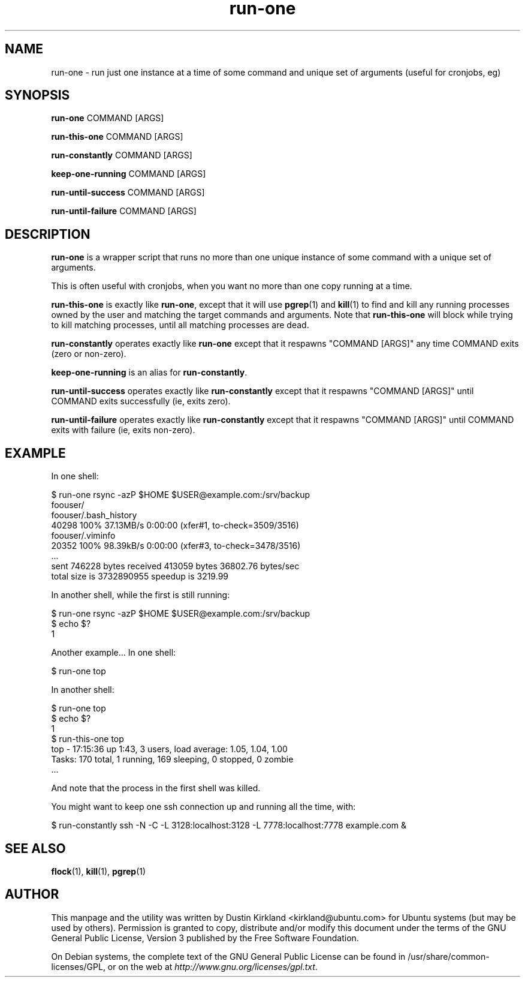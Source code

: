 .TH run\-one 1 "9 Jan 2011" run\-one "run\-one"
.SH NAME
run\-one \- run just one instance at a time of some command and unique set of arguments (useful for cronjobs, eg)

.SH SYNOPSIS
\fBrun\-one\fP COMMAND [ARGS]

\fBrun\-this\-one\fP COMMAND [ARGS]

\fBrun\-constantly\fP COMMAND [ARGS]

\fBkeep\-one\-running\fP COMMAND [ARGS]

\fBrun\-until\-success\fP COMMAND [ARGS]

\fBrun\-until\-failure\fP COMMAND [ARGS]

.SH DESCRIPTION
\fBrun\-one\fP is a wrapper script that runs no more than one unique instance of some command with a unique set of arguments.

This is often useful with cronjobs, when you want no more than one copy running at a time.

\fBrun\-this\-one\fP is exactly like \fBrun\-one\fP, except that it will use \fBpgrep\fP(1) and \fBkill\fP(1) to find and kill any running processes owned by the user and matching the target commands and arguments.  Note that \fBrun\-this\-one\fP will block while trying to kill matching processes, until all matching processes are dead.

\fBrun\-constantly\fP operates exactly like \fBrun\-one\fP except that it respawns "COMMAND [ARGS]" any time COMMAND exits (zero or non-zero).

\fBkeep\-one\-running\fP is an alias for \fBrun\-constantly\fP.

\fBrun\-until\-success\fP operates exactly like \fBrun\-constantly\fP except that it respawns "COMMAND [ARGS]" until COMMAND exits successfully (ie, exits zero).

\fBrun\-until\-failure\fP operates exactly like \fBrun\-constantly\fP except that it respawns "COMMAND [ARGS]" until COMMAND exits with failure (ie, exits non-zero).

.SH EXAMPLE
In one shell:

 $ run\-one rsync -azP $HOME $USER@example.com:/srv/backup
 foouser/
 foouser/.bash_history
       40298 100%   37.13MB/s    0:00:00 (xfer#1, to-check=3509/3516)
 foouser/.viminfo
       20352 100%   98.39kB/s    0:00:00 (xfer#3, to-check=3478/3516)
 ...
 sent 746228 bytes  received 413059 bytes  36802.76 bytes/sec
 total size is 3732890955  speedup is 3219.99

In another shell, while the first is still running:

 $ run\-one rsync -azP $HOME $USER@example.com:/srv/backup
 $ echo $?
 1

Another example...  In one shell:

 $ run\-one top

In another shell:

 $ run\-one top
 $ echo $?
 1
 $ run\-this\-one top
 top \- 17:15:36 up  1:43,  3 users,  load average: 1.05, 1.04, 1.00
 Tasks: 170 total,   1 running, 169 sleeping,   0 stopped,   0 zombie
 ...

And note that the process in the first shell was killed.

You might want to keep one ssh connection up and running all the time, with:

 $ run-constantly ssh -N -C -L 3128:localhost:3128 -L 7778:localhost:7778 example.com &


.SH SEE ALSO
\fBflock\fP(1), \fBkill\fP(1), \fBpgrep\fP(1)

.SH AUTHOR
This manpage and the utility was written by Dustin Kirkland <kirkland@ubuntu.com> for Ubuntu systems (but may be used by others).  Permission is granted to copy, distribute and/or modify this document under the terms of the GNU General Public License, Version 3 published by the Free Software Foundation.

On Debian systems, the complete text of the GNU General Public License can be found in /usr/share/common-licenses/GPL, or on the web at \fIhttp://www.gnu.org/licenses/gpl.txt\fP.
